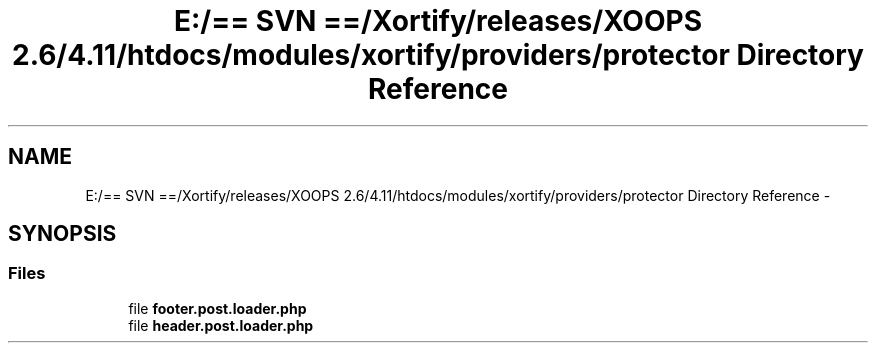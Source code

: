 .TH "E:/== SVN ==/Xortify/releases/XOOPS 2.6/4.11/htdocs/modules/xortify/providers/protector Directory Reference" 3 "Fri Jul 26 2013" "Version 4.11" "Xortify Client for XOOPS 2.6" \" -*- nroff -*-
.ad l
.nh
.SH NAME
E:/== SVN ==/Xortify/releases/XOOPS 2.6/4.11/htdocs/modules/xortify/providers/protector Directory Reference \- 
.SH SYNOPSIS
.br
.PP
.SS "Files"

.in +1c
.ti -1c
.RI "file \fBfooter\&.post\&.loader\&.php\fP"
.br
.ti -1c
.RI "file \fBheader\&.post\&.loader\&.php\fP"
.br
.in -1c
